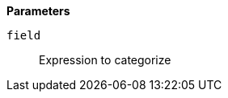 // This is generated by ESQL's AbstractFunctionTestCase. Do no edit it. See ../README.md for how to regenerate it.

*Parameters*

`field`::
Expression to categorize
